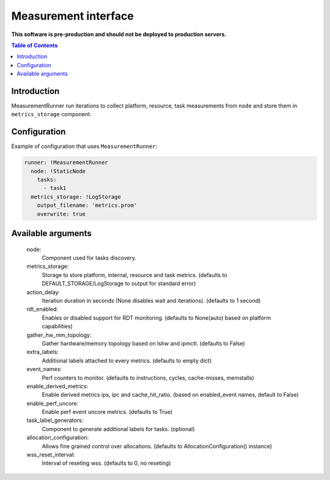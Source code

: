 =====================
Measurement interface
=====================

**This software is pre-production and should not be deployed to production servers.**

.. contents:: Table of Contents

Introduction
------------
MeasurementRunner run iterations to collect platform, resource, task measurements from ``node`` and store them in ``metrics_storage`` component.

Configuration
-------------

Example of configuration that uses ``MeasurementRunner``:

.. code:: yaml

        runner: !MeasurementRunner
          node: !StaticNode
            tasks:
              - task1
          metrics_storage: !LogStorage
            output_filename: 'metrics.prom'
            overwrite: true

Available arguments
-------------------


        node: 
                Component used for tasks discovery.
        metrics_storage:
                Storage to store platform, internal, resource and task metrics.
                (defaults to DEFAULT_STORAGE/LogStorage to output for standard error)
        action_delay:
                Iteration duration in seconds (None disables wait and iterations).
                (defaults to 1 second)
        rdt_enabled:
                Enables or disabled support for RDT monitoring.
                (defaults to None(auto) based on platform capabilities)
        gather_hw_mm_topology:
                Gather hardware/memory topology based on lshw and ipmctl.
                (defaults to False)
        extra_labels:
                Additional labels attached to every metrics.
                (defaults to empty dict)
        event_names:
                Perf counters to monitor.
                (defaults to instructions, cycles, cache-misses, memstalls)
        enable_derived_metrics:
                Enable derived metrics ips, ipc and cache_hit_ratio.
                (based on enabled_event names, default to False)
        enable_perf_uncore:
                Enable perf event uncore metrics.
                (defaults to True)
        task_label_generators:
                Component to generate additional labels for tasks.
                (optional)
        allocation_configuration: 
                Allows fine grained control over allocations.
                (defaults to AllocationConfiguration() instance)
        wss_reset_interval:
                Interval of reseting wss.
                (defaults to 0, no reseting)

